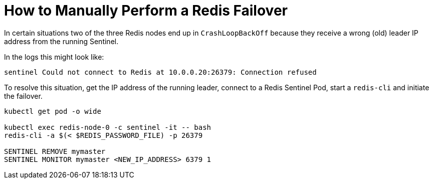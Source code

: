 = How to Manually Perform a Redis Failover

In certain situations two of the three Redis nodes end up in `CrashLoopBackOff` because they receive a wrong (old) leader IP address from the running Sentinel.

In the logs this might look like:

[source,shell]
----
sentinel Could not connect to Redis at 10.0.0.20:26379: Connection refused
----

To resolve this situation, get the IP address of the running leader, connect to a Redis Sentinel Pod, start a `redis-cli` and initiate the failover.

[source,shell]
----
kubectl get pod -o wide

kubectl exec redis-node-0 -c sentinel -it -- bash
redis-cli -a $(< $REDIS_PASSWORD_FILE) -p 26379

SENTINEL REMOVE mymaster
SENTINEL MONITOR mymaster <NEW_IP_ADDRESS> 6379 1
----
